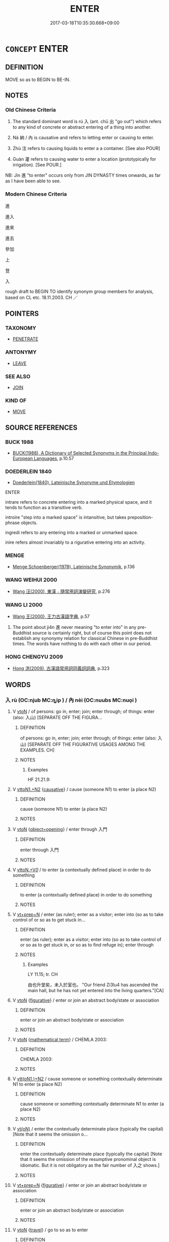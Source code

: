 # -*- mode: mandoku-tls-view -*-
#+TITLE: ENTER
#+DATE: 2017-03-18T10:35:30.668+09:00        
#+STARTUP: content
* =CONCEPT= ENTER
:PROPERTIES:
:CUSTOM_ID: uuid-8b374beb-95e8-4459-8ce0-fbc5e23b428a
:SYNONYM+:  GO IN/INTO
:SYNONYM+:  COME IN/INTO
:SYNONYM+:  GET IN/INTO
:SYNONYM+:  SET FOOT IN
:SYNONYM+:  CROSS THE THRESHOLD OF
:SYNONYM+:  GAIN ACCESS TO
:SYNONYM+:  INFILTRATE
:SYNONYM+:  ACCESS
:TR_ZH: 進入
:TR_OCH: 入／內
:END:
** DEFINITION

MOVE so as to BEGIN to BE-IN.

** NOTES

*** Old Chinese Criteria
1. The standard dominant word is rù 入 (ant. chū 出 "go out") which refers to any kind of concrete or abstract entering of a thing into another.

2. Nà 納 / 內 is causative and refers to letting enter or causing to enter.

3. Zhù 注 refers to causing liquids to enter a a container. [See also POUR]

4. Guàn 灌 refers to causing water to enter a location (prototypically for irrigation). [See POUR.]

NB: Jìn 進 "to enter" occurs only from JIN DYNASTY times onwards, as far as I have been able to see.

*** Modern Chinese Criteria
進

進入

進來

進去

參加

上

登

入

rough draft to BEGIN TO identify synonym group members for analysis, based on CL etc. 18.11.2003. CH ／

** POINTERS
*** TAXONOMY
 - [[tls:concept:PENETRATE][PENETRATE]]

*** ANTONYMY
 - [[tls:concept:LEAVE][LEAVE]]

*** SEE ALSO
 - [[tls:concept:JOIN][JOIN]]

*** KIND OF
 - [[tls:concept:MOVE][MOVE]]

** SOURCE REFERENCES
*** BUCK 1988
 - [[cite:BUCK-1988][BUCK(1988), A Dictionary of Selected Synonyms in the Principal Indo-European Languages]], p.10.57

*** DOEDERLEIN 1840
 - [[cite:DOEDERLEIN-1840][Doederlein(1840), Lateinische Synonyme und Etymologien]]

ENTER

intrare refers to concrete entering into a marked physical space, and it tends to function as a transitive verb.

introire "step into a marked space" is intansitive, but takes preposition-phrase objects.

ingredi refers to any entering into a marked or unmarked space.

inire refers almost invariably to a rigurative entering into an activity.

*** MENGE
 - [[cite:MENGE][Menge Schoenberger(1978), Lateinische Synonymik]], p.136

*** WANG WEIHUI 2000
 - [[cite:WANG-WEIHUI-2000][Wang 汪(2000), 東漢﹣隨常用詞演變研究]], p.276

*** WANG LI 2000
 - [[cite:WANG-LI-2000][Wang 王(2000), 王力古漢語字典]], p.57


1. The point about ji4n 進 never meaning "to enter into" in any pre-Buddhist source is certainly right, but of course this point does not establish any synonymy relation for classical Chinese in pre-Buddhist times. The words have nothing to do with each other in our period.

*** HONG CHENGYU 2009
 - [[cite:HONG-CHENGYU-2009][Hong 洪(2009), 古漢語常用詞同義詞詞典]], p.323

** WORDS
   :PROPERTIES:
   :VISIBILITY: children
   :END:
*** 入 rù (OC:njub MC:ȵip ) / 內 nèi (OC:nuubs MC:nuo̝i )
:PROPERTIES:
:CUSTOM_ID: uuid-ec9982bd-28df-4617-bcc9-c80dfe3f3611
:Char+: 入(11,0/2) 
:Char+: 內(11,2/4) 
:GY_IDS+: uuid-6701b548-c1f3-4d2c-96ed-584ae8789f69
:PY+: rù     
:OC+: njub     
:MC+: ȵip     
:GY_IDS+: uuid-5bc4b268-5724-40b8-8e1c-011af74fa79e
:PY+: nèi     
:OC+: nuubs     
:MC+: nuo̝i     
:END: 
**** V [[tls:syn-func::#uuid-fbfb2371-2537-4a99-a876-41b15ec2463c][vtoN]] / of persons: go in, enter; join; enter through; of things: enter (also: 入山) [SEPARATE OFF THE FIGURA...
:PROPERTIES:
:CUSTOM_ID: uuid-ed7326d9-6a30-4ce1-a3ec-255269c58286
:WARRING-STATES-CURRENCY: 5
:END:
****** DEFINITION

of persons: go in, enter; join; enter through; of things: enter (also: 入山) [SEPARATE OFF THE FIGURATIVE USAGES AMONG THE EXAMPLES. CH]

****** NOTES

******* Examples
HF 21.21.9:

**** V [[tls:syn-func::#uuid-a2c810ab-05c4-4ed2-86eb-c954618d8429][vttoN1.+N2]] {[[tls:sem-feat::#uuid-fac754df-5669-4052-9dda-6244f229371f][causative]]} / cause (someone N1) to enter (a place N2)
:PROPERTIES:
:CUSTOM_ID: uuid-0a54ce66-33aa-4e99-bff2-ba8cc0fd9b31
:WARRING-STATES-CURRENCY: 3
:END:
****** DEFINITION

cause (someone N1) to enter (a place N2)

****** NOTES

**** V [[tls:syn-func::#uuid-fbfb2371-2537-4a99-a876-41b15ec2463c][vtoN]] {[[tls:sem-feat::#uuid-68b62b98-c97a-43a2-9564-dbab9bf97c20][object=opening]]} / enter through 入門
:PROPERTIES:
:CUSTOM_ID: uuid-d6b34641-5440-43c3-a326-a98e95bca3f1
:WARRING-STATES-CURRENCY: 4
:END:
****** DEFINITION

enter through 入門

****** NOTES

**** V [[tls:syn-func::#uuid-25b356b8-b8b3-45bd-8689-04894567deb5][vttoN.+V/0/]] / to enter (a contextually defined place) in order to do something
:PROPERTIES:
:CUSTOM_ID: uuid-2397f0a2-4a66-448f-90a2-d577b8a26d9c
:WARRING-STATES-CURRENCY: 3
:END:
****** DEFINITION

to enter (a contextually defined place) in order to do something

****** NOTES

**** V [[tls:syn-func::#uuid-739c24ae-d585-4fff-9ac2-2547b1050f16][vt+prep+N]] / enter (as ruler); enter as a visitor; enter into (so as to take control of or so as to get stuck in...
:PROPERTIES:
:CUSTOM_ID: uuid-e80b2ed3-8708-4041-9315-a5b045d94a5a
:WARRING-STATES-CURRENCY: 4
:END:
****** DEFINITION

enter (as ruler); enter as a visitor; enter into (so as to take control of or so as to get stuck in, or so as to find refuge in); enter through

****** NOTES

******* Examples
LY 11.15; tr. CH

 由也升堂矣，未入於室也。 "Our friend Zi3lu4 has ascended the main hall, but he has not yet entered into the living quarters."[CA]

**** V [[tls:syn-func::#uuid-fbfb2371-2537-4a99-a876-41b15ec2463c][vtoN]] {[[tls:sem-feat::#uuid-2e48851c-928e-40f0-ae0d-2bf3eafeaa17][figurative]]} / enter or join an abstract body/state or association
:PROPERTIES:
:CUSTOM_ID: uuid-536df8bc-1eb7-4d24-b345-69343aa19ef7
:END:
****** DEFINITION

enter or join an abstract body/state or association

****** NOTES

**** V [[tls:syn-func::#uuid-fbfb2371-2537-4a99-a876-41b15ec2463c][vtoN]] {[[tls:sem-feat::#uuid-b110bae1-02d5-4c66-ad13-7c04b3ee3ad9][mathematical term]]} / CHEMLA 2003:
:PROPERTIES:
:CUSTOM_ID: uuid-cb31591f-a726-4e93-a548-51ab6dc5c716
:END:
****** DEFINITION

CHEMLA 2003:

****** NOTES

**** V [[tls:syn-func::#uuid-0bcf295a-0ea1-450f-8a23-bf9130c190ff][vtt(oN1.)+N2]] / cause someone or something contextually determinate N1 to enter (a place N2)
:PROPERTIES:
:CUSTOM_ID: uuid-d1e1806d-40e2-41dc-961f-445c3da7bffd
:END:
****** DEFINITION

cause someone or something contextually determinate N1 to enter (a place N2)

****** NOTES

**** V [[tls:syn-func::#uuid-e64a7a95-b54b-4c94-9d6d-f55dbf079701][vt(oN)]] / enter the contextually determinate place (typically the capital) [Note that it seems the omission o...
:PROPERTIES:
:CUSTOM_ID: uuid-2cd07c0c-33eb-436c-84c1-ede134afb033
:END:
****** DEFINITION

enter the contextually determinate place (typically the capital) [Note that it seems the omission of the resumptive pronominal object is idiomatic. But it is not obligatory as the fair number of 入之 shows.]

****** NOTES

**** V [[tls:syn-func::#uuid-739c24ae-d585-4fff-9ac2-2547b1050f16][vt+prep+N]] {[[tls:sem-feat::#uuid-2e48851c-928e-40f0-ae0d-2bf3eafeaa17][figurative]]} / enter or join an abstract body/state or association
:PROPERTIES:
:CUSTOM_ID: uuid-356474ec-5470-4afa-9887-9d93f51eaf93
:END:
****** DEFINITION

enter or join an abstract body/state or association

****** NOTES

**** V [[tls:syn-func::#uuid-fbfb2371-2537-4a99-a876-41b15ec2463c][vtoN]] {[[tls:sem-feat::#uuid-0ae1ae48-057a-4016-ad4b-f6c2ac92bbe6][travel]]} / go to so as to enter
:PROPERTIES:
:CUSTOM_ID: uuid-216b0b16-93b6-4732-8f3e-905a92b72400
:END:
****** DEFINITION

go to so as to enter

****** NOTES

**** V [[tls:syn-func::#uuid-3aa2fbc2-0d01-4cd8-8081-fb81ecd43742][vt0oN.postadVt]] {[[tls:sem-feat::#uuid-9fe88d7d-3165-4402-a3f9-d9d6d511ad5b][direction]]} / verbal complement: V into N
:PROPERTIES:
:CUSTOM_ID: uuid-cde678bb-898d-414a-af19-4ab3bc1faf7e
:END:
****** DEFINITION

verbal complement: V into N

****** NOTES

**** V [[tls:syn-func::#uuid-81831269-7016-4091-8209-5abad1ff4453][vtoN.-V/0/]] / enter N in order to V
:PROPERTIES:
:CUSTOM_ID: uuid-de666a45-8326-4549-a4bb-1b6ec9dc1ee7
:END:
****** DEFINITION

enter N in order to V

****** NOTES

**** V [[tls:syn-func::#uuid-50be30dc-7ede-4ae7-bb42-0564379ae594][vt(oN.)-V]] / go in to V
:PROPERTIES:
:CUSTOM_ID: uuid-d93aab13-e2f6-426f-9a2b-91cebb6ede1f
:END:
****** DEFINITION

go in to V

****** NOTES

**** V [[tls:syn-func::#uuid-fed035db-e7bd-4d23-bd05-9698b26e38f9][vadN]] / OBI: going in> settling (as of sun)
:PROPERTIES:
:CUSTOM_ID: uuid-8792652d-e6c8-4941-836b-b78ebce88172
:END:
****** DEFINITION

OBI: going in> settling (as of sun)

****** NOTES

*** 納 nà (OC:nuub MC:nəp ) / 內 nèi (OC:nuubs MC:nuo̝i )
:PROPERTIES:
:CUSTOM_ID: uuid-f16401a3-86e0-4666-9a1e-f4166885b339
:Char+: 納(120,4/10) 
:Char+: 內(11,2/4) 
:GY_IDS+: uuid-b6458fb7-54cf-44b6-9cd7-ad4e5a465798
:PY+: nà     
:OC+: nuub     
:MC+: nəp     
:GY_IDS+: uuid-5bc4b268-5724-40b8-8e1c-011af74fa79e
:PY+: nèi     
:OC+: nuubs     
:MC+: nuo̝i     
:END: 
**** V [[tls:syn-func::#uuid-fbfb2371-2537-4a99-a876-41b15ec2463c][vtoN]] {[[tls:sem-feat::#uuid-3e27712a-ab03-4462-8a9e-9f9310f299f0][permissive]]} / read nà: allow to enter, let in
:PROPERTIES:
:CUSTOM_ID: uuid-6424fd0c-1bfc-4c3c-94d7-9f4d3074983d
:WARRING-STATES-CURRENCY: 5
:END:
****** DEFINITION

read nà: allow to enter, let in

****** NOTES

******* Examples
HF 22.13:01; jishi 428; jiaozhu 239; shiping 745

 溫人之周，周不納客。 A man from We1n went to Zho1u but Zho1u did not take in foreigners.[CA]

**** V [[tls:syn-func::#uuid-fbfb2371-2537-4a99-a876-41b15ec2463c][vtoN]] {[[tls:sem-feat::#uuid-fac754df-5669-4052-9dda-6244f229371f][causative]]} / be caused/allowed to enter
:PROPERTIES:
:CUSTOM_ID: uuid-57ce4092-ac5c-4128-9fdc-1d83fcb65396
:END:
****** DEFINITION

be caused/allowed to enter

****** NOTES

**** V [[tls:syn-func::#uuid-9ec744e5-884d-4269-a320-91bc520c69a6][vtt(oN1.)+prep+N2]] {[[tls:sem-feat::#uuid-fac754df-5669-4052-9dda-6244f229371f][causative]]} / cause to enter into> conduct into;
:PROPERTIES:
:CUSTOM_ID: uuid-338ec30a-7865-4dd2-b48a-3a91dfe09fd5
:END:
****** DEFINITION

cause to enter into> conduct into;

****** NOTES

*** 容 róng (OC:k-loŋ MC:ji̯oŋ )
:PROPERTIES:
:CUSTOM_ID: uuid-801b6c1f-801d-4ac8-a4ad-2fb4cf3000c2
:Char+: 容(40,7/10) 
:GY_IDS+: uuid-cd8a8d09-c46f-4c27-b187-2a37bbefdf9e
:PY+: róng     
:OC+: k-loŋ     
:MC+: ji̯oŋ     
:END: 
**** V [[tls:syn-func::#uuid-739c24ae-d585-4fff-9ac2-2547b1050f16][vt+prep+N]] {[[tls:sem-feat::#uuid-988c2bcf-3cdd-4b9e-b8a4-615fe3f7f81e][passive]]} / be accommodated in; find space enough in
:PROPERTIES:
:CUSTOM_ID: uuid-89c94a35-034e-4f0c-b635-96c0e0b5779f
:END:
****** DEFINITION

be accommodated in; find space enough in

****** NOTES

**** V [[tls:syn-func::#uuid-fbfb2371-2537-4a99-a876-41b15ec2463c][vtoN]] / have enough space to enter
:PROPERTIES:
:CUSTOM_ID: uuid-2a591dcc-d7ee-4e5d-aabc-499d508a9774
:WARRING-STATES-CURRENCY: 3
:END:
****** DEFINITION

have enough space to enter

****** NOTES

**** V [[tls:syn-func::#uuid-e0354a6b-29b1-4b41-a494-59df1daddc7e][vttoN1.+prep+N2]] / have enough space to accommodate N1 in N2　不容身於天下
:PROPERTIES:
:CUSTOM_ID: uuid-4ef86644-537c-4d64-b693-cde9bcfe82da
:WARRING-STATES-CURRENCY: 3
:END:
****** DEFINITION

have enough space to accommodate N1 in N2　不容身於天下

****** NOTES

*** 得 dé (OC:tɯɯɡ MC:tək )
:PROPERTIES:
:CUSTOM_ID: uuid-79dd2a72-b14c-405f-9811-0bb2d4bfd497
:Char+: 得(60,8/11) 
:GY_IDS+: uuid-2f255ab2-0652-443e-94c1-e442903989f8
:PY+: dé     
:OC+: tɯɯɡ     
:MC+: tək     
:END: 
*** 注 zhù (OC:tjos MC:tɕi̯o )
:PROPERTIES:
:CUSTOM_ID: uuid-9c22feb1-455a-4f02-b9cd-f0eb2c26e1d9
:Char+: 注(85,5/8) 
:GY_IDS+: uuid-86631c4b-498a-46ec-bd19-cda5ed6d7e7c
:PY+: zhù     
:OC+: tjos     
:MC+: tɕi̯o     
:END: 
**** V [[tls:syn-func::#uuid-fbfb2371-2537-4a99-a876-41b15ec2463c][vtoN]] / pour liquid into
:PROPERTIES:
:CUSTOM_ID: uuid-f1dffb0f-a0ce-44bf-ac99-27ba7ad5ac3b
:WARRING-STATES-CURRENCY: 4
:END:
****** DEFINITION

pour liquid into

****** NOTES

******* Examples
GUAN 57.01.03; ed. Dai Wang 3.16; tr. Rickett 1998:242f 內為落（絡）渠之寫， Inside the capital, he provides for drainage by an encircling canal

 因大川而注焉。 that feeds its water into a large river.

KZJY 02.08/11.04; Chen 47; Zhang 83f; Xue 47; tr. Kramers 236;

 水潦注焉， the great rains pour into it, [CA]

*** 涉 shè (OC:djeb MC:dʑiɛp )
:PROPERTIES:
:CUSTOM_ID: uuid-5187109c-9680-4cc2-b6a1-411722d0f59b
:Char+: 涉(85,7/10) 
:GY_IDS+: uuid-eb23e513-a832-4846-a91b-f216f7e521a3
:PY+: shè     
:OC+: djeb     
:MC+: dʑiɛp     
:END: 
**** V [[tls:syn-func::#uuid-fbfb2371-2537-4a99-a876-41b15ec2463c][vtoN]] / get into (e.g. rats getting into rice)
:PROPERTIES:
:CUSTOM_ID: uuid-e978d63d-6d3f-4af2-b707-dd9a0a84df7e
:WARRING-STATES-CURRENCY: 3
:END:
****** DEFINITION

get into (e.g. rats getting into rice)

****** NOTES

******* Examples
LH 5; Liu 1990:42; Beida1979:70; Yang 1999:33; Guizhou 1993:; Hunan1997:36; tr. Forke 1:154

 鼠涉一筐， and if a mouse walks into a basket,

 飯捐不食。 the rice will be thrown away, and not eaten.[CA]

*** 深 shèn (OC:qhljums MC:ɕim ) / 深 shēn (OC:qhljum MC:ɕim )
:PROPERTIES:
:CUSTOM_ID: uuid-cc446fbd-bbe4-4d30-9929-6c6f72ee310b
:Char+: 深(85,8/11) 
:Char+: 深(85,8/11) 
:GY_IDS+: uuid-895e81fb-edba-46f9-9f65-8ecc3f26edc7
:PY+: shèn     
:OC+: qhljums     
:MC+: ɕim     
:GY_IDS+: uuid-e870ccc9-7d68-4d6f-b161-4e49c7fbf800
:PY+: shēn     
:OC+: qhljum     
:MC+: ɕim     
:END: 
**** V [[tls:syn-func::#uuid-fbfb2371-2537-4a99-a876-41b15ec2463c][vtoN]] / enter deep (into territory)
:PROPERTIES:
:CUSTOM_ID: uuid-6897452e-efdb-406e-9f4f-d90718b60007
:WARRING-STATES-CURRENCY: 2
:END:
****** DEFINITION

enter deep (into territory)

****** NOTES

**** V [[tls:syn-func::#uuid-e64a7a95-b54b-4c94-9d6d-f55dbf079701][vt(oN)]] / enter deep into the contextually determinate place
:PROPERTIES:
:CUSTOM_ID: uuid-b1bca569-e79e-4a11-90a5-700343884abd
:WARRING-STATES-CURRENCY: 3
:END:
****** DEFINITION

enter deep into the contextually determinate place

****** NOTES

**** V [[tls:syn-func::#uuid-fbfb2371-2537-4a99-a876-41b15ec2463c][vtoN]] {[[tls:sem-feat::#uuid-fac754df-5669-4052-9dda-6244f229371f][causative]]} / cause (someone) to enter deep into a territory
:PROPERTIES:
:CUSTOM_ID: uuid-74468bbe-3b11-417c-9ed2-3643e33fb974
:WARRING-STATES-CURRENCY: 2
:END:
****** DEFINITION

cause (someone) to enter deep into a territory

****** NOTES

*** 灌 guàn (OC:koons MC:kʷɑn )
:PROPERTIES:
:CUSTOM_ID: uuid-6217d6c8-b412-4894-82db-02a14b964684
:Char+: 灌(85,18/21) 
:GY_IDS+: uuid-fd8c8417-4a52-4610-a4e6-3d5b4b3598ce
:PY+: guàn     
:OC+: koons     
:MC+: kʷɑn     
:END: 
**** V [[tls:syn-func::#uuid-fbfb2371-2537-4a99-a876-41b15ec2463c][vtoN]] / enter (typically water) into a container, pour into
:PROPERTIES:
:CUSTOM_ID: uuid-f3809d89-6fff-41cd-82e7-49f1739ad9f9
:WARRING-STATES-CURRENCY: 3
:END:
****** DEFINITION

enter (typically water) into a container, pour into

****** NOTES

*** 穿 chuān (OC:khjon MC:tɕhiɛn )
:PROPERTIES:
:CUSTOM_ID: uuid-d0d9abbb-ec8c-429b-9e5f-5016da83507e
:Char+: 穿(116,4/9) 
:GY_IDS+: uuid-0ed25404-dd17-4c61-8df9-663122b8bac2
:PY+: chuān     
:OC+: khjon     
:MC+: tɕhiɛn     
:END: 
*** 襲 xí (OC:zɯb MC:zip )
:PROPERTIES:
:CUSTOM_ID: uuid-8ad60f73-8d44-4d5f-83c2-a1d1523ad0fc
:Char+: 襲(145,16/22) 
:GY_IDS+: uuid-93ca51eb-1124-49c5-beff-194198c51f80
:PY+: xí     
:OC+: zɯb     
:MC+: zip     
:END: 
**** V [[tls:syn-func::#uuid-fbfb2371-2537-4a99-a876-41b15ec2463c][vtoN]] / enter in an invasive way
:PROPERTIES:
:CUSTOM_ID: uuid-1e24bdc8-53d1-47d8-916f-9b546305da77
:END:
****** DEFINITION

enter in an invasive way

****** NOTES

*** 赴 fù (OC:phoɡs MC:phi̯o )
:PROPERTIES:
:CUSTOM_ID: uuid-ebe36629-020c-44dd-a3c6-0ad9aba1e2fc
:Char+: 赴(156,2/9) 
:GY_IDS+: uuid-5785ed8a-0eeb-4e21-a7e8-c760438b79ba
:PY+: fù     
:OC+: phoɡs     
:MC+: phi̯o     
:END: 
**** V [[tls:syn-func::#uuid-fbfb2371-2537-4a99-a876-41b15ec2463c][vtoN]] / dive into, throw oneself into; sink into
:PROPERTIES:
:CUSTOM_ID: uuid-2bc36a70-d92f-4424-86ea-19a921e19a95
:WARRING-STATES-CURRENCY: 3
:END:
****** DEFINITION

dive into, throw oneself into; sink into

****** NOTES

*** 進 jìn (OC:tsins MC:tsin )
:PROPERTIES:
:CUSTOM_ID: uuid-a3449583-6546-45eb-8f8c-6d9dddbe8d25
:Char+: 進(162,8/12) 
:GY_IDS+: uuid-36739336-a434-4ca1-9a6b-72cd57ba73d4
:PY+: jìn     
:OC+: tsins     
:MC+: tsin     
:END: 
**** V [[tls:syn-func::#uuid-fbfb2371-2537-4a99-a876-41b15ec2463c][vtoN]] / post-Han???:  enter
:PROPERTIES:
:CUSTOM_ID: uuid-4da1d2aa-22bb-4d21-ba87-8011d3b2019e
:END:
****** DEFINITION

post-Han???:  enter

****** NOTES

**** V [[tls:syn-func::#uuid-e64a7a95-b54b-4c94-9d6d-f55dbf079701][vt(oN)]] / enter the contextually determinate place
:PROPERTIES:
:CUSTOM_ID: uuid-7997730e-f90b-40a9-a01c-753a44669783
:END:
****** DEFINITION

enter the contextually determinate place

****** NOTES

*** 鑽 zuàn (OC:tsoons MC:tsʷɑn ) / 鑽 zuān (OC:tsoon MC:tsʷɑn )
:PROPERTIES:
:CUSTOM_ID: uuid-eb2eb4e9-b90a-4358-866c-1b111947a80d
:Char+: 鑽(167,19/27) 
:Char+: 鑽(167,19/27) 
:GY_IDS+: uuid-8b2162ab-1457-4613-ae24-3208aceefefe
:PY+: zuàn     
:OC+: tsoons     
:MC+: tsʷɑn     
:GY_IDS+: uuid-b09d7281-f5e9-47d3-9ff2-4b5d70f19c57
:PY+: zuān     
:OC+: tsoon     
:MC+: tsʷɑn     
:END: 
**** V [[tls:syn-func::#uuid-fbfb2371-2537-4a99-a876-41b15ec2463c][vtoN]] / burrow one's way into, drill one's way into
:PROPERTIES:
:CUSTOM_ID: uuid-08baa8d2-e98c-4081-a84d-99d48c4aed99
:END:
****** DEFINITION

burrow one's way into, drill one's way into

****** NOTES

*** 上堂 shàngtáng (OC:ɡljaŋʔ daaŋ MC:dʑi̯ɐŋ dɑŋ )
:PROPERTIES:
:CUSTOM_ID: uuid-cefd7601-757c-47f2-a0b0-aeb3072c7ffb
:Char+: 上(1,2/3) 堂(32,8/11) 
:GY_IDS+: uuid-fc35f1ab-8ee0-40ff-afa4-1a39dd1ac369 uuid-f17bd091-a2cb-49d4-9113-738bfe1d3577
:PY+: shàng táng    
:OC+: ɡljaŋʔ daaŋ    
:MC+: dʑi̯ɐŋ dɑŋ    
:END: 
**** V [[tls:syn-func::#uuid-091af450-64e0-4b82-98a2-84d0444b6d19][VPi]] {[[tls:sem-feat::#uuid-f55cff2f-f0e3-4f08-a89c-5d08fcf3fe89][act]]} / enter the hall; specifically: enter the Buddhist Lecture hall (DCD 1.285)
:PROPERTIES:
:CUSTOM_ID: uuid-3ad7d7d6-2e1a-457c-95cf-b9af0c0c501d
:END:
****** DEFINITION

enter the hall; specifically: enter the Buddhist Lecture hall (DCD 1.285)

****** NOTES

*** 入內 rùnèi (OC:njub nuubs MC:ȵip nuo̝i )
:PROPERTIES:
:CUSTOM_ID: uuid-0a9bb4be-6250-4a40-8905-effe5ebfff75
:Char+: 入(11,0/2) 內(11,2/4) 
:GY_IDS+: uuid-6701b548-c1f3-4d2c-96ed-584ae8789f69 uuid-5bc4b268-5724-40b8-8e1c-011af74fa79e
:PY+: rù nèi    
:OC+: njub nuubs    
:MC+: ȵip nuo̝i    
:END: 
**** V [[tls:syn-func::#uuid-091af450-64e0-4b82-98a2-84d0444b6d19][VPi]] {[[tls:sem-feat::#uuid-f55cff2f-f0e3-4f08-a89c-5d08fcf3fe89][act]]} / go inside
:PROPERTIES:
:CUSTOM_ID: uuid-3c2dce88-b0e7-4081-9f54-2f9cde83ba95
:END:
****** DEFINITION

go inside

****** NOTES

** BIBLIOGRAPHY
bibliography:../core/tlsbib.bib
